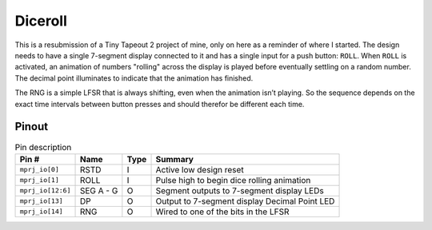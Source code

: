 .. _diceroll:

Diceroll
========

This is a resubmission of a Tiny Tapeout 2 project of mine, only on here as a reminder of where I started. The design needs to have a single 7-segment display connected to it and has a single input for a push button: ``ROLL``. When ``ROLL`` is activated, an animation of numbers "rolling" across the display is played before eventually settling on a random number. The decimal point illuminates to indicate that the animation has finished.

The RNG is a simple LFSR that is always shifting, even when the animation isn’t playing. So the sequence depends on the exact time intervals between button presses and should therefor be different each time.

Pinout
------

.. image:: _static/pinout2.png

.. list-table:: Pin description
    :name: diceroll-pin-description
    :header-rows: 1
    
    * - Pin #
      - Name
      - Type
      - Summary
    * - ``mprj_io[0]``
      - RSTD
      - I
      - Active low design reset
    * - ``mprj_io[1]``
      - ROLL
      - I
      - Pulse high to begin dice rolling animation
    * - ``mprj_io[12:6]``
      - SEG A - G
      - O
      - Segment outputs to 7-segment display LEDs
    * - ``mprj_io[13]``
      - DP
      - O
      - Output to 7-segment display Decimal Point LED
    * - ``mprj_io[14]``
      - RNG
      - O
      - Wired to one of the bits in the LFSR
